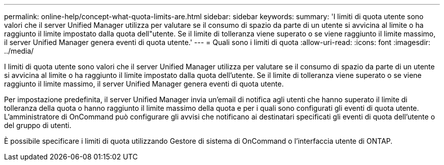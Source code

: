 ---
permalink: online-help/concept-what-quota-limits-are.html 
sidebar: sidebar 
keywords:  
summary: 'I limiti di quota utente sono valori che il server Unified Manager utilizza per valutare se il consumo di spazio da parte di un utente si avvicina al limite o ha raggiunto il limite impostato dalla quota dell"utente. Se il limite di tolleranza viene superato o se viene raggiunto il limite massimo, il server Unified Manager genera eventi di quota utente.' 
---
= Quali sono i limiti di quota
:allow-uri-read: 
:icons: font
:imagesdir: ../media/


[role="lead"]
I limiti di quota utente sono valori che il server Unified Manager utilizza per valutare se il consumo di spazio da parte di un utente si avvicina al limite o ha raggiunto il limite impostato dalla quota dell'utente. Se il limite di tolleranza viene superato o se viene raggiunto il limite massimo, il server Unified Manager genera eventi di quota utente.

Per impostazione predefinita, il server Unified Manager invia un'email di notifica agli utenti che hanno superato il limite di tolleranza della quota o hanno raggiunto il limite massimo della quota e per i quali sono configurati gli eventi di quota utente. L'amministratore di OnCommand può configurare gli avvisi che notificano ai destinatari specificati gli eventi di quota dell'utente o del gruppo di utenti.

È possibile specificare i limiti di quota utilizzando Gestore di sistema di OnCommand o l'interfaccia utente di ONTAP.
